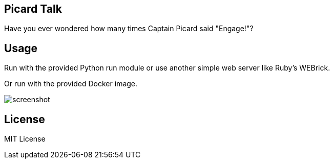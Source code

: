 
Picard Talk
-----------

Have you ever wondered how many times Captain Picard said "Engage!"?


Usage
-----

Run with the provided Python run module or use another simple web server like Ruby's WEBrick.

Or run with the provided Docker image.

image::screenshot.png[screenshot]


License
-------

MIT License

